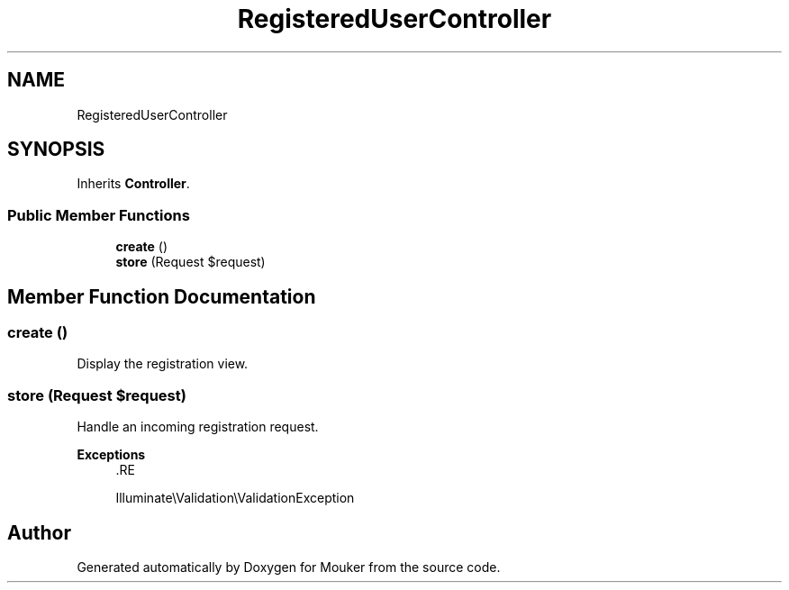 .TH "RegisteredUserController" 3 "Mouker" \" -*- nroff -*-
.ad l
.nh
.SH NAME
RegisteredUserController
.SH SYNOPSIS
.br
.PP
.PP
Inherits \fBController\fP\&.
.SS "Public Member Functions"

.in +1c
.ti -1c
.RI "\fBcreate\fP ()"
.br
.ti -1c
.RI "\fBstore\fP (Request $request)"
.br
.in -1c
.SH "Member Function Documentation"
.PP 
.SS "create ()"
Display the registration view\&. 
.SS "store (Request $request)"
Handle an incoming registration request\&.

.PP
\fBExceptions\fP
.RS 4
\fI\fP .RE
.PP
Illuminate\\Validation\\ValidationException 

.SH "Author"
.PP 
Generated automatically by Doxygen for Mouker from the source code\&.
